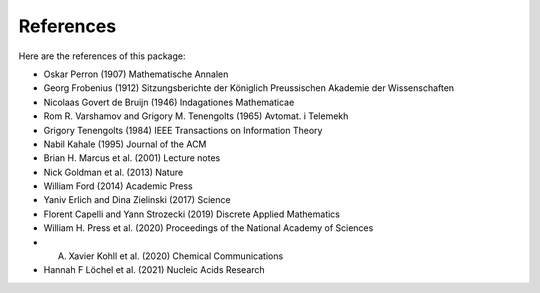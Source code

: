 References
==========

Here are the references of this package:

- Oskar Perron (1907) Mathematische Annalen

- Georg Frobenius (1912) Sitzungsberichte der Königlich Preussischen Akademie der Wissenschaften

- Nicolaas Govert de Bruijn (1946) Indagationes Mathematicae

- Rom R. Varshamov and Grigory M. Tenengolts (1965) Avtomat. i Telemekh

- Grigory Tenengolts (1984) IEEE Transactions on Information Theory

- Nabil Kahale (1995) Journal of the ACM

- Brian H. Marcus et al. (2001) Lecture notes

- Nick Goldman et al. (2013) Nature

- William Ford (2014) Academic Press

- Yaniv Erlich and Dina Zielinski (2017) Science

- Florent Capelli and Yann Strozecki (2019) Discrete Applied Mathematics

- William H. Press et al. (2020) Proceedings of the National Academy of Sciences

- A. Xavier Kohll et al. (2020) Chemical Communications

- Hannah F Löchel et al. (2021) Nucleic Acids Research
